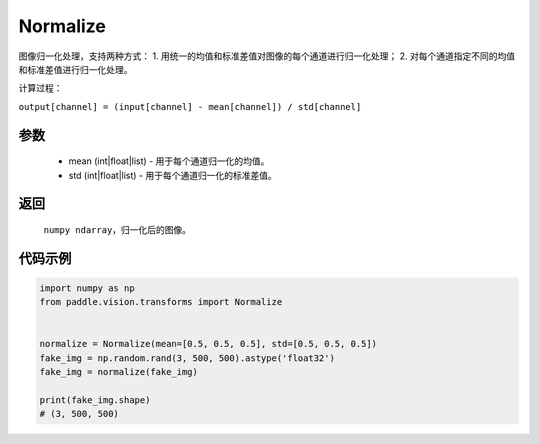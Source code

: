 .. _cn_api_vision_transforms_Normalize:

Normalize
-------------------------------

.. py:class:: paddle.vision.transforms.Normalize(mean=0.0, std=1.0)

图像归一化处理，支持两种方式：
1. 用统一的均值和标准差值对图像的每个通道进行归一化处理；
2. 对每个通道指定不同的均值和标准差值进行归一化处理。

计算过程：

``output[channel] = (input[channel] - mean[channel]) / std[channel]``

参数
:::::::::

    - mean (int|float|list) - 用于每个通道归一化的均值。
    - std (int|float|list) - 用于每个通道归一化的标准差值。

返回
:::::::::

    ``numpy ndarray``，归一化后的图像。

代码示例
:::::::::
    
.. code-block:: python

    import numpy as np
    from paddle.vision.transforms import Normalize


    normalize = Normalize(mean=[0.5, 0.5, 0.5], std=[0.5, 0.5, 0.5])
    fake_img = np.random.rand(3, 500, 500).astype('float32')
    fake_img = normalize(fake_img)

    print(fake_img.shape)
    # (3, 500, 500)